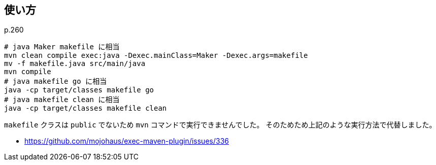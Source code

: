 ## 使い方

p.260

[source]
----
# java Maker makefile に相当
mvn clean compile exec:java -Dexec.mainClass=Maker -Dexec.args=makefile
mv -f makefile.java src/main/java
mvn compile
# java makefile go に相当
java -cp target/classes makefile go
# java makefile clean に相当
java -cp target/classes makefile clean
----

`makefile` クラスは `public` でないため `mvn` コマンドで実行できませんでした。
そのためため上記のような実行方法で代替しました。

* https://github.com/mojohaus/exec-maven-plugin/issues/336
